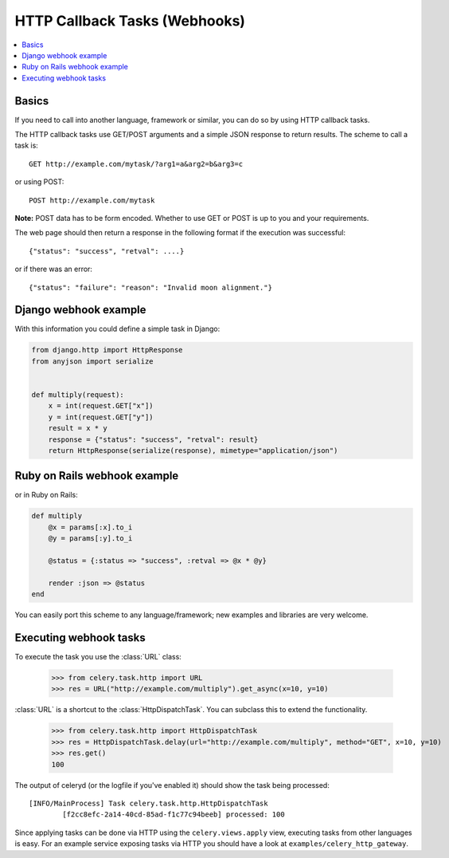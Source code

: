 ================================
 HTTP Callback Tasks (Webhooks)
================================

.. module:: celery.task.http

.. contents::
    :local:

Basics
======

If you need to call into another language, framework or similar, you can
do so by using HTTP callback tasks.

The HTTP callback tasks use GET/POST arguments and a simple JSON response
to return results. The scheme to call a task is::

    GET http://example.com/mytask/?arg1=a&arg2=b&arg3=c

or using POST::

    POST http://example.com/mytask

**Note:** POST data has to be form encoded.
Whether to use GET or POST is up to you and your requirements.

The web page should then return a response in the following format
if the execution was successful::

    {"status": "success", "retval": ....}

or if there was an error::

    {"status": "failure": "reason": "Invalid moon alignment."}

Django webhook example
======================

With this information you could define a simple task in Django:

.. code-block:: python

    from django.http import HttpResponse
    from anyjson import serialize


    def multiply(request):
        x = int(request.GET["x"])
        y = int(request.GET["y"])
        result = x * y
        response = {"status": "success", "retval": result}
        return HttpResponse(serialize(response), mimetype="application/json")

Ruby on Rails webhook example
=============================

or in Ruby on Rails:

.. code-block:: ruby

    def multiply
        @x = params[:x].to_i
        @y = params[:y].to_i

        @status = {:status => "success", :retval => @x * @y}

        render :json => @status
    end

You can easily port this scheme to any language/framework;
new examples and libraries are very welcome.

Executing webhook tasks
=======================

To execute the task you use the :class:`URL` class:

    >>> from celery.task.http import URL
    >>> res = URL("http://example.com/multiply").get_async(x=10, y=10)


:class:`URL` is a shortcut to the :class:`HttpDispatchTask`. You can subclass this to extend the
functionality.

    >>> from celery.task.http import HttpDispatchTask
    >>> res = HttpDispatchTask.delay(url="http://example.com/multiply", method="GET", x=10, y=10)
    >>> res.get()
    100

The output of celeryd (or the logfile if you've enabled it) should show the task being processed::

    [INFO/MainProcess] Task celery.task.http.HttpDispatchTask
            [f2cc8efc-2a14-40cd-85ad-f1c77c94beeb] processed: 100

Since applying tasks can be done via HTTP using the
``celery.views.apply`` view, executing tasks from other languages is easy.
For an example service exposing tasks via HTTP you should have a look at
``examples/celery_http_gateway``.

